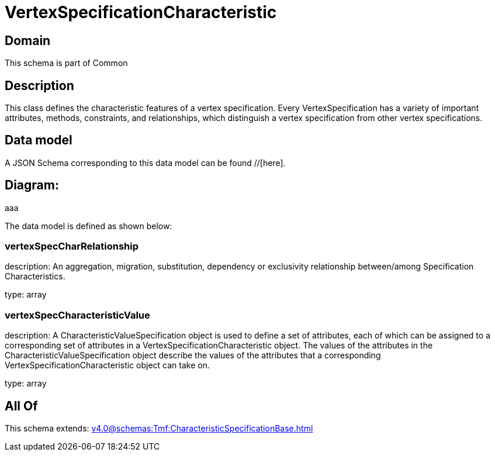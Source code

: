 = VertexSpecificationCharacteristic

[#domain]
== Domain

This schema is part of Common

[#description]
== Description
This class defines the characteristic features of a vertex specification. Every VertexSpecification has a variety of important attributes, methods, constraints, and relationships, which distinguish a vertex specification from other vertex specifications.


[#data_model]
== Data model

A JSON Schema corresponding to this data model can be found //[here].

== Diagram:
aaa

The data model is defined as shown below:


=== vertexSpecCharRelationship
description: An aggregation, migration, substitution, dependency or exclusivity relationship between/among Specification Characteristics.

type: array


=== vertexSpecCharacteristicValue
description: A CharacteristicValueSpecification object is used to define a set of attributes, each of which can be assigned to a corresponding set of attributes in a VertexSpecificationCharacteristic object. The values of the attributes in the CharacteristicValueSpecification object describe the values of the attributes that a corresponding VertexSpecificationCharacteristic object can take on.

type: array


[#all_of]
== All Of

This schema extends: xref:v4.0@schemas:Tmf:CharacteristicSpecificationBase.adoc[]
